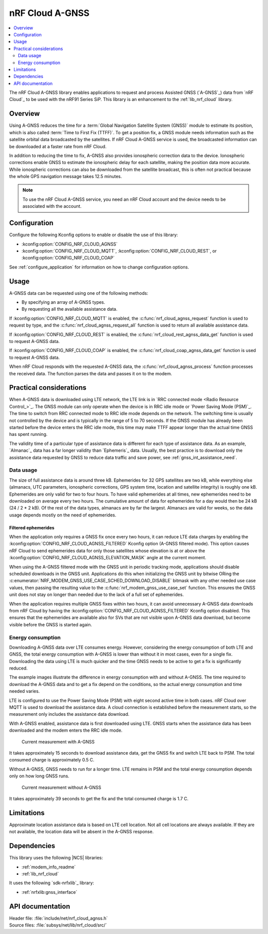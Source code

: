 .. _lib_nrf_cloud_agps:
.. _lib_nrf_cloud_agnss:

nRF Cloud A-GNSS
################

.. contents::
   :local:
   :depth: 2

The nRF Cloud A-GNSS library enables applications to request and process Assisted GNSS (`A-GNSS`_) data from `nRF Cloud`_ to be used with the nRF91 Series SiP.
This library is an enhancement to the :ref:`lib_nrf_cloud` library.

Overview
********

Using A-GNSS reduces the time for a :term:`Global Navigation Satellite System (GNSS)` module to estimate its position, which is also called :term:`Time to First Fix (TTFF)`.
To get a position fix, a GNSS module needs information such as the satellite orbital data broadcasted by the satellites.
If nRF Cloud A-GNSS service is used, the broadcasted information can be downloaded at a faster rate from nRF Cloud.

In addition to reducing the time to fix, A-GNSS also provides ionospheric correction data to the device.
Ionospheric corrections enable GNSS to estimate the ionospheric delay for each satellite, making the position data more accurate.
While ionospheric corrections can also be downloaded from the satellite broadcast, this is often not practical because the whole GPS navigation message takes 12.5 minutes.

.. note::
   To use the nRF Cloud A-GNSS service, you need an nRF Cloud account and the device needs to be associated with the account.

Configuration
*************

Configure the following Kconfig options to enable or disable the use of this library:

* :kconfig:option:`CONFIG_NRF_CLOUD_AGNSS`
* :kconfig:option:`CONFIG_NRF_CLOUD_MQTT`, :kconfig:option:`CONFIG_NRF_CLOUD_REST`, or :kconfig:option:`CONFIG_NRF_CLOUD_COAP`

See :ref:`configure_application` for information on how to change configuration options.

Usage
*****

A-GNSS data can be requested using one of the following methods:

* By specifying an array of A-GNSS types.
* By requesting all the available assistance data.

If :kconfig:option:`CONFIG_NRF_CLOUD_MQTT` is enabled, the :c:func:`nrf_cloud_agnss_request` function is used to request by type, and the :c:func:`nrf_cloud_agnss_request_all` function is used to return all available assistance data.

If :kconfig:option:`CONFIG_NRF_CLOUD_REST` is enabled, the :c:func:`nrf_cloud_rest_agnss_data_get` function is used to request A-GNSS data.

If :kconfig:option:`CONFIG_NRF_CLOUD_COAP` is enabled, the :c:func:`nrf_cloud_coap_agnss_data_get` function is used to request A-GNSS data.

When nRF Cloud responds with the requested A-GNSS data, the :c:func:`nrf_cloud_agnss_process` function processes the received data.
The function parses the data and passes it on to the modem.

Practical considerations
************************

When A-GNSS data is downloaded using LTE network, the LTE link is in `RRC connected mode <Radio Resource Control_>`_.
The GNSS module can only operate when the device is in RRC idle mode or `Power Saving Mode (PSM)`_.
The time to switch from RRC connected mode to RRC idle mode depends on the network.
The switching time is usually not controlled by the device and is typically in the range of 5 to 70 seconds.
If the GNSS module has already been started before the device enters the RRC idle mode, this time may make TTFF appear longer than the actual time GNSS has spent running.

The validity time of a particular type of assistance data is different for each type of assistance data.
As an example, `Almanac`_ data has a far longer validity than `Ephemeris`_ data.
Usually, the best practice is to download only the assistance data requested by GNSS to reduce data traffic and save power, see :ref:`gnss_int_assistance_need`.

Data usage
==========

The size of full assistance data is around three kB.
Ephemerides for 32 GPS satellites are two kB, while everything else (almanacs, UTC parameters, ionospheric corrections, GPS system time, location and satellite integrity) is roughly one kB.
Ephemerides are only valid for two to four hours.
To have valid ephemerides at all times, new ephemerides need to be downloaded on average every two hours.
The cumulative amount of data for ephemerides for a day would then be 24 kB (24 / 2 * 2 kB).
Of the rest of the data types, almanacs are by far the largest.
Almanacs are valid for weeks, so the data usage depends mostly on the need of ephemerides.

.. _agnss_filtered_ephemerides:

Filtered ephemerides
--------------------

When the application only requires a GNSS fix once every two hours, it can reduce LTE data charges by enabling the :kconfig:option:`CONFIG_NRF_CLOUD_AGNSS_FILTERED` Kconfig option (A-GNSS filtered mode).
This option causes nRF Cloud to send ephemerides data for only those satellites whose elevation is at or above the :kconfig:option:`CONFIG_NRF_CLOUD_AGNSS_ELEVATION_MASK` angle at the current moment.

When using the A-GNSS filtered mode with the GNSS unit in periodic tracking mode, applications should disable scheduled downloads in the GNSS unit.
Applications do this when initializing the GNSS unit by bitwise ORing the :c:enumerator:`NRF_MODEM_GNSS_USE_CASE_SCHED_DOWNLOAD_DISABLE` bitmask with any other needed use case values, then passing the resulting value to the :c:func:`nrf_modem_gnss_use_case_set` function.
This ensures the GNSS unit does not stay on longer than needed due to the lack of a full set of ephemerides.

When the application requires multiple GNSS fixes within two hours, it can avoid unnecessary A-GNSS data downloads from nRF Cloud by having the :kconfig:option:`CONFIG_NRF_CLOUD_AGNSS_FILTERED` Kconfig option disabled.
This ensures that the ephemerides are available also for SVs that are not visible upon A-GNSS data download, but become visible before the GNSS is started again.

Energy consumption
==================

Downloading A-GNSS data over LTE consumes energy.
However, considering the energy consumption of both LTE and GNSS, the total energy consumption with A-GNSS is lower than without it in most cases, even for a single fix.
Downloading the data using LTE is much quicker and the time GNSS needs to be active to get a fix is significantly reduced.

The example images illustrate the difference in energy consumption with and without A-GNSS.
The time required to download the A-GNSS data and to get a fix depend on the conditions, so the actual energy consumption and time needed varies.

LTE is configured to use the Power Saving Mode (PSM) with eight second active time in both cases.
nRF Cloud over MQTT is used to download the assistance data.
A cloud connection is established before the measurement starts, so the measurement only includes the assistance data download.

With A-GNSS enabled, assistance data is first downloaded using LTE.
GNSS starts when the assistance data has been downloaded and the modem enters the RRC idle mode.

.. figure:: images/gnss_fix_ppk_agnss.png
   :width: 100 %
   :alt: Current measurement with A-GNSS

   Current measurement with A-GNSS

It takes approximately 15 seconds to download assistance data, get the GNSS fix and switch LTE back to PSM.
The total consumed charge is approximately 0.5 C.

Without A-GNSS, GNSS needs to run for a longer time.
LTE remains in PSM and the total energy consumption depends only on how long GNSS runs.

.. figure:: images/gnss_fix_ppk_cold_start.png
   :width: 100 %
   :alt: Current measurement without A-GNSS

   Current measurement without A-GNSS

It takes approximately 39 seconds to get the fix and the total consumed charge is 1.7 C.

Limitations
***********

.. agnsslimitation_start

Approximate location assistance data is based on LTE cell location.
Not all cell locations are always available.
If they are not available, the location data will be absent in the A-GNSS response.

.. agnsslimitation_end

Dependencies
************

This library uses the following |NCS| libraries:

* :ref:`modem_info_readme`
* :ref:`lib_nrf_cloud`

It uses the following `sdk-nrfxlib`_ library:

* :ref:`nrfxlib:gnss_interface`

API documentation
*****************

| Header file: :file:`include/net/nrf_cloud_agnss.h`
| Source files: :file:`subsys/net/lib/nrf_cloud/src/`

.. doxygengroup:: nrf_cloud_agnss
